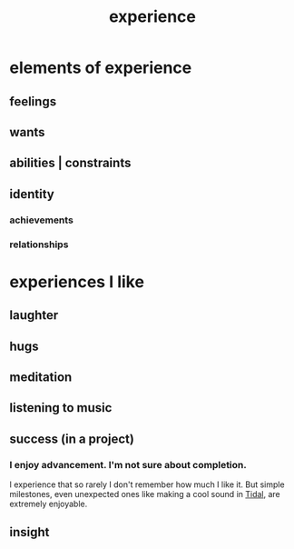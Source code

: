 :PROPERTIES:
:ID:       d19de124-694d-46e2-9bfd-f04c0f145adb
:END:
#+title: experience
* elements of experience
** feelings
** wants
** abilities | constraints
** identity
*** achievements
*** relationships
* experiences I like
  :PROPERTIES:
  :ID:       8b5eafc2-e88e-47fe-ae8e-68555f240c0a
  :END:
** laughter
** hugs
** meditation
** listening to music
** success (in a project)
*** I enjoy advancement. I'm not sure about completion.
    I experience that so rarely I don't remember how much I like it. But simple milestones, even unexpected ones like making a cool sound in [[id:c90e23ae-6d45-4040-a61a-e7003ac93c78][Tidal]], are extremely enjoyable.
** insight
